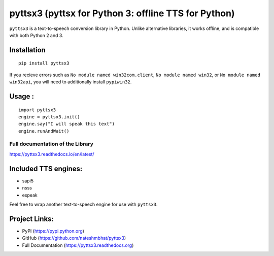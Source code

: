 *****************************************************
pyttsx3 (pyttsx for Python 3: offline TTS for Python)
*****************************************************

``pyttsx3`` is a text-to-speech conversion library in Python. Unlike alternative libraries, it works offline, and is compatible with both Python 2 and 3.

Installation
************
::

	pip install pyttsx3


If you recieve errors such as ``No module named win32com.client``, ``No module named win32``, or ``No module named win32api``, you will need to additionally install ``pypiwin32``.


Usage :
************
::

	import pyttsx3
	engine = pyttsx3.init()
	engine.say("I will speak this text")
	engine.runAndWait()


**Full documentation of the Library**
#####################################

https://pyttsx3.readthedocs.io/en/latest/


Included TTS engines:
*********************
* sapi5
* nsss
* espeak

Feel free to wrap another text-to-speech engine for use with ``pyttsx3``.

Project Links:
**************

* PyPI (https://pypi.python.org)
* GitHub (https://github.com/nateshmbhat/pyttsx3)
* Full Documentation (https://pyttsx3.readthedocs.org)
